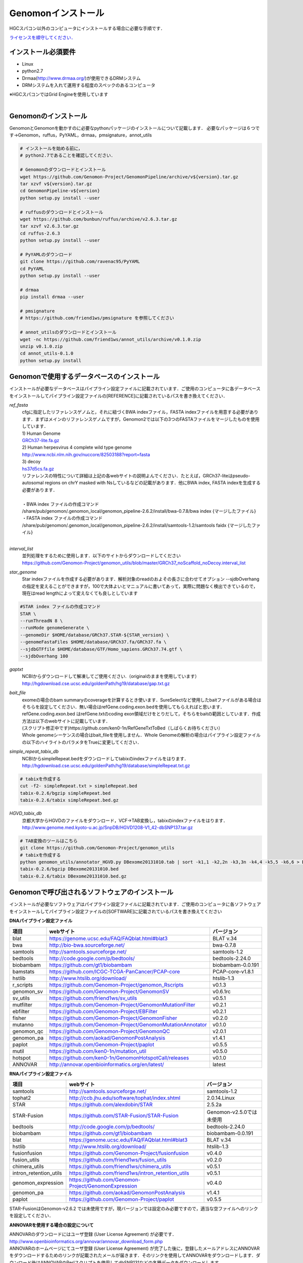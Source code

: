 Genomonインストール
-------------------

HGCスパコン以外のコンピュータにインストールする場合に必要な手順です．

`ライセンスを順守してください． <./license.html>`__

インストール必須要件
^^^^^^^^^^^^^^^^^^^^
* Linux
* python2.7
* Drmaa(http://www.drmaa.org/)が使用できるDRMシステム
* DRMシステムを入れて運用する程度のスペックのあるコンピュータ

| ※HGCスパコンではGrid Engineを使用しています
|

Genomonのインストール
^^^^^^^^^^^^^^^^^^^^^
GenomonとGenomonを動かすのに必要なpythonパッケージのインストールについて記載します．
必要なパッケージは６つです→Genomon，ruffus，PyYAML，drmaa，pmsignature，annot_utils

.. code-block:: bash

  # インストールを始める前に，
  # python2.7であることを確認してください．

  # Genomonのダウンロードとインストール
  wget https://github.com/Genomon-Project/GenomonPipeline/archive/v${version}.tar.gz
  tar xzvf v${version}.tar.gz
  cd GenomonPipeline-v${version}
  python setup.py install --user

  # ruffusのダウンロードとインストール
  wget https://github.com/bunbun/ruffus/archive/v2.6.3.tar.gz
  tar xzvf v2.6.3.tar.gz
  cd ruffus-2.6.3
  python setup.py install --user
  
  # PyYAMLのダウンロード
  git clone https://github.com/ravenac95/PyYAML
  cd PyYAML
  python setup.py install --user

  # drmaa
  pip install drmaa --user
 
  # pmsignature
  # https://github.com/friend1ws/pmsignature を参照してください
  
  # annot_utilsのダウンロードとインストール
  wget -nc https://github.com/friend1ws/annot_utils/archive/v0.1.0.zip
  unzip v0.1.0.zip
  cd annot_utils-0.1.0
  python setup.py install


Genomonで使用するデータベースのインストール
^^^^^^^^^^^^^^^^^^^^^^^^^^^^^^^^^^^^^^^^^^^

インストールが必要なデータベースはパイプライン設定ファイルに記載されています．ご使用のコンピュータに各データベースをインストールしてパイプライン設定ファイルの[REFERENCE]に記載されているパスを書き換えてください．

`ref_fasta`
 | cfgに指定したリファレンスゲノムと，それに紐づくBWA indexファイル，FASTA indexファイルを用意する必要があります．まずはメインのリファレンスゲノムですが，Genomon2では以下の3つのFASTAファイルをマージしたものを使用しています．
 
 | 1) Human Genome                                                                                                   
 | `GRCh37-lite.fa.gz`_
 | 2) Human herpesvirus 4 complete wild type genome
 | http://www.ncbi.nlm.nih.gov/nuccore/82503188?report=fasta
 | 3) decoy
 | `hs37d5cs.fa.gz`_
 
 | リファレンスの特性について詳細は上記の各webサイトの説明よんでください．たとえば，GRCh37-liteはpseudo-autosomal regions on chrY masked with Nsしているなどの記載があります．他にBWA index, FASTA indexを生成する必要があります．
 |
 | ・BWA index ファイルの作成コマンド
 | /share/pub/genomon/.genomon_local/genomon_pipeline-2.6.2/install/bwa-0.7.8/bwa index {マージしたファイル}
 | ・FASTA index ファイルの作成コマンド
 | /share/pub/genomon/.genomon_local/genomon_pipeline-2.6.2/install/samtools-1.2/samtools faidx {マージしたファイル}
 |
 
`interval_list`
 | 並列処理をするために使用します．以下のサイトからダウンロードしてください
 | https://github.com/Genomon-Project/genomon_utils/blob/master/GRCh37_noScaffold_noDecoy.interval_list

`star_genome`
 | Star indexファイルを作成する必要があります．解析対象のreadのおよその長さに合わせてオプション --sjdbOverhang の指定を変えることができますが，100で大体よいとマニュアルに書いてあって，実際に問題なく検出できているので，現在はread lengthによって変えなくても良しとしています

.. code-block:: bash

    #STAR index ファイルの作成コマンド
    STAR \
    --runThreadN 8 \
    --runMode genomeGenerate \
    --genomeDir $HOME/database/GRCh37.STAR-${STAR_version} \
    --genomeFastaFiles $HOME/database/GRCh37.fa/GRCh37.fa \
    --sjdbGTFfile $HOME/database/GTF/Homo_sapiens.GRCh37.74.gtf \
    --sjdbOverhang 100

`gaptxt`
 | NCBIからダウンロードして解凍してご使用ください.（originalのままを使用しています）
 | http://hgdownload.cse.ucsc.edu/goldenPath/hg19/database/gap.txt.gz

`bait_file`
 | exomeの場合のbam summaryのcoverageを計算するとき使います．SureSelectなど使用したbaitファイルがある場合はそちらを設定してください．無い場合はrefGene.coding.exon.bedを使用してもらえればと思います．refGene.coding.exon.bed はrefGene.txtのcoding exon領域だけをとりだして，そちらをbaitの範囲としています．作成方法は以下のwebサイトに記載しています．
 | (スクリプト修正中です)https://github.com/ken0-1n/RefGeneTxtToBed（しばらくお待ちください）
 | Whole genomeシーケンスの場合はbait_fileを使用しません．Whole Genomeの解析の場合はパイプライン設定ファイルの以下のハイライトのパラメタをTrueに変更してください．
 
.. code-block:: cfg
    :linenos:
    :emphasize-lines: 4
     
    [coverage]
    qsub_option = -l s_vmem=1G,mem_req=1G
    coverage    = 2,10,20,30,40,50,100
    wgs_flag = False
    wgs_incl_bed_width = 1000000
    wgs_i_bed_lines = 10000
    wgs_i_bed_width = 100


`simple_repeat_tabix_db`
 | NCBIからsimpleRepeat.bedをダウンロードしてtabixのindexファイルをはります．
 | http://hgdownload.cse.ucsc.edu/goldenPath/hg19/database/simpleRepeat.txt.gz

.. code-block:: bash

    # tabixを作成する
    cut -f2- simpleRepeat.txt > simpleRepeat.bed
    tabix-0.2.6/bgzip simpleRepeat.bed
    tabix-0.2.6/tabix simpleRepeat.bed.gz

`HGVD_tabix_db`
 | 京都大学からHGVDのファイルをダウンロード，VCF→TAB変換し，tabixのindexファイルをはります．
 | http://www.genome.med.kyoto-u.ac.jp/SnpDB/HGVD1208-V1_42-dbSNP137.tar.gz

.. code-block:: bash

    # TAB変換のツールはこちら
    git clone https://github.com/Genomon-Project/genomon_utils
    # tabixを作成する
    python genomon_utils/annotator_HGVD.py DBexome20131010.tab | sort -k1,1 -k2,2n -k3,3n -k4,4 -k5,5 -k6,6 > DBexome20131010.bed
    tabix-0.2.6/bgzip DBexome20131010.bed
    tabix-0.2.6/tabix DBexome20131010.bed.gz


Genomonで呼び出されるソフトウェアのインストール
^^^^^^^^^^^^^^^^^^^^^^^^^^^^^^^^^^^^^^^^^^^^^^^

インストールが必要なソフトウェアはパイプライン設定ファイルに記載されています．ご使用のコンピュータに各ソフトウェアをインストールしてパイプライン設定ファイルの[SOFTWARE]に記載されているパスを書き換えてください

**DNAパイプライン設定ファイル**

+------------------------+-------------------------------------------------------------+----------------------------+
| 項目                   | webサイト                                                   | バージョン                 |
+========================+=============================================================+============================+
| blat                   | https://genome.ucsc.edu/FAQ/FAQblat.html#blat3              | BLAT v.34                  |
+------------------------+-------------------------------------------------------------+----------------------------+
| bwa                    | http://bio-bwa.sourceforge.net/                             | bwa-0.7.8                  |
+------------------------+-------------------------------------------------------------+----------------------------+
| samtools               | http://samtools.sourceforge.net/                            | samtools-1.2               |
+------------------------+-------------------------------------------------------------+----------------------------+
| bedtools               | http://code.google.com/p/bedtools/                          | bedtools-2.24.0            |
+------------------------+-------------------------------------------------------------+----------------------------+
| biobambam              | https://github.com/gt1/biobambam                            | biobambam-0.0.191          |
+------------------------+-------------------------------------------------------------+----------------------------+
| bamstats               | https://github.com/ICGC-TCGA-PanCancer/PCAP-core            | PCAP-core-v1.8.1           |
+------------------------+-------------------------------------------------------------+----------------------------+
| hstlib                 | http://www.htslib.org/download/                             | htslib-1.3                 |
+------------------------+-------------------------------------------------------------+----------------------------+
| r_scripts              | https://github.com/Genomon-Project/genomon_Rscripts         | v0.1.3                     |
+------------------------+-------------------------------------------------------------+----------------------------+
| genomon_sv             | https://github.com/Genomon-Project/GenomonSV                | v0.6.1rc                   |
+------------------------+-------------------------------------------------------------+----------------------------+
| sv_utils               | https://github.com/friend1ws/sv_utils                       | v0.5.1                     |
+------------------------+-------------------------------------------------------------+----------------------------+
| mutfilter              | https://github.com/Genomon-Project/GenomonMutationFilter    | v0.2.1                     |
+------------------------+-------------------------------------------------------------+----------------------------+
| ebfilter               | https://github.com/Genomon-Project/EBFilter                 | v0.2.1                     |
+------------------------+-------------------------------------------------------------+----------------------------+
| fisher                 | https://github.com/Genomon-Project/GenomonFisher            | v0.2.0                     |
+------------------------+-------------------------------------------------------------+----------------------------+
| mutanno                | https://github.com/Genomon-Project/GenomonMutationAnnotator | v0.1.0                     |
+------------------------+-------------------------------------------------------------+----------------------------+
| genomon_qc             | https://github.com/Genomon-Project/GenomonQC                | v2.0.1                     |
+------------------------+-------------------------------------------------------------+----------------------------+
| genomon_pa             | https://github.com/aokad/GenomonPostAnalysis                | v1.4.1                     |
+------------------------+-------------------------------------------------------------+----------------------------+
| paplot                 | https://github.com/Genomon-Project/paplot                   | v0.5.5                     |
+------------------------+-------------------------------------------------------------+----------------------------+
| mutil                  | https://github.com/ken0-1n/mutation_util                    | v0.5.0                     |
+------------------------+-------------------------------------------------------------+----------------------------+
| hotspot                | https://github.com/ken0-1n/GenomonHotspotCall/releases      | v0.1.0                     |
+------------------------+-------------------------------------------------------------+----------------------------+
| ANNOVAR                | http://annovar.openbioinformatics.org/en/latest/            | latest                     |
+------------------------+-------------------------------------------------------------+----------------------------+

**RNAパイプライン設定ファイル**

+------------------------+-------------------------------------------------------------+----------------------------+
| 項目                   | webサイト                                                   | バージョン                 |
+========================+=============================================================+============================+
| samtools               | http://samtools.sourceforge.net/                            | samtools-1.2               |
+------------------------+-------------------------------------------------------------+----------------------------+
| tophat2                | http://ccb.jhu.edu/software/tophat/index.shtml              | 2.0.14.Linux               |
+------------------------+-------------------------------------------------------------+----------------------------+
| STAR                   | https://github.com/alexdobin/STAR                           | 2.5.2a                     |
+------------------------+-------------------------------------------------------------+----------------------------+
| STAR-Fusion            | https://github.com/STAR-Fusion/STAR-Fusion                  | Genomon-v2.5.0では未使用   |
+------------------------+-------------------------------------------------------------+----------------------------+
| bedtools               | http://code.google.com/p/bedtools/                          | bedtools-2.24.0            |
+------------------------+-------------------------------------------------------------+----------------------------+
| biobambam              | https://github.com/gt1/biobambam                            | biobambam-0.0.191          |
+------------------------+-------------------------------------------------------------+----------------------------+
| blat                   | https://genome.ucsc.edu/FAQ/FAQblat.html#blat3              | BLAT v.34                  |
+------------------------+-------------------------------------------------------------+----------------------------+
| hstlib                 | http://www.htslib.org/download/                             | htslib-1.3                 |
+------------------------+-------------------------------------------------------------+----------------------------+
| fusionfusion           | https://github.com/Genomon-Project/fusionfusion             | v0.4.0                     |
+------------------------+-------------------------------------------------------------+----------------------------+
| fusion_utils           | https://github.com/friend1ws/fusion_utils                   | v0.2.0                     |
+------------------------+-------------------------------------------------------------+----------------------------+
| chimera_utils          | https://github.com/friend1ws/chimera_utils                  | v0.5.1                     |
+------------------------+-------------------------------------------------------------+----------------------------+
| intron_retention_utils | https://github.com/friend1ws/intron_retention_utils         | v0.5.1                     |
+------------------------+-------------------------------------------------------------+----------------------------+
| genomon_expression     | https://github.com/Genomon-Project/GenomonExpression        | v0.4.0                     |
+------------------------+-------------------------------------------------------------+----------------------------+
| genomon_pa             | https://github.com/aokad/GenomonPostAnalysis                | v1.4.1                     |
+------------------------+-------------------------------------------------------------+----------------------------+
| paplot                 | https://github.com/Genomon-Project/paplot                   | v0.5.5                     |
+------------------------+-------------------------------------------------------------+----------------------------+

STAR-FusionはGenomon-v2.6.2 では未使用ですが，現バージョンでは設定のみ必要ですので，適当な空ファイルへのリンクを設定してください．

**ANNOVARを使用する場合の設定について**

| ANNOVARのダウンロードにはユーザ登録 (User License Agreement) が必要です．
| http://www.openbioinformatics.org/annovar/annovar_download_form.php
| ANNOVARのホームページにてユーザ登録 (User License Agreement) が完了した後に，登録したメールアドレスにANNOVARをダウンロードするためのリンクが記載されたメールが届きます．そのリンクを使用してANNOVARをダウンロードします．ダウンロード後はANNOVARのPerlスクリプトを使用してdbSNP131などの各種データをダウンロードします．

.. code-block:: bash

  # Genomonで必要なANNOVARのデータベースをダウンロードします．Copy and Pasteして使ってください． 
  DATABASE_LIST="
  refGene
  avsift
  ljb26_all
  cosmic68wgs
  cosmic70
  esp6500siv2_all
  1000g2010nov
  1000g2014oct
  snp131
  snp138
  snp131NonFlagged
  snp138NonFlagged
  clinvar_20150629
  "
  for DATABASE in $DATABASE_LIST
  do
    ./annotate_variation.pl -buildver hg19 -downdb -webfrom annovar $DATABASE humandb/
  done
  ./annotate_variation.pl -buildver hg19 -downdb cytoBand humandb/
  ./annotate_variation.pl -buildver hg19 -downdb genomicSuperDups humandb/

ANNOVARを使用するようにパイプライン設定ファイルを編集する．以下の2か所の変更をお願いします．

.. code-block:: bash

  [SOFTWARE]
  annovar = [ANNOVARのパスをダウンロードしたANNOVAR]に変更する．
  (例)annovar = /home/genomon/tools/annovar

  [annotation]
  active_annovar_flag = True
  FalseをTrueに変更する (ANNOVARの使用する/しない)を管理しているフラグになります．デフォルトはFalseになります．


**HGVDを使用する場合の設定について**

| HGVDのサイトのをお読みいただいた上，使用規約等に問題がなければパイプライン設定ファイルを編集する
| http://www.genome.med.kyoto-u.ac.jp/SnpDB/about.html

.. code-block:: bash

  active_HGVD_2013_flag = False
  active_HGVD_2016_flag = False
  FalseをTrueに変更する (HGVDの使用する/しない)を管理しているフラグになります．デフォルトはFalseになります．


**ExACを使用する場合の設定について**

| ExACのサイトのをお読みいただいた上，使用規約等に問題がなければパイプライン設定ファイルを編集する
| http://exac.broadinstitute.org/faq

.. code-block:: bash

  active_ExAC_flag = False
  FalseをTrueに変更する (ExACの使用する/しない)を管理しているフラグになります．デフォルトはFalseになります．
 

実行時の環境設定
^^^^^^^^^^^^^^^^
ジョブを投入するときに使うDRAMMのライブラリを設定します．

.. code-block:: bash

  # N1GE用のDRMAA（HGCスパコンであればこちらでOK）です．ご使用しているDRMシステムのライブラリに変更をお願いします．
  export DRMAA_LIBRARY_PATH= the path to the libdrmaa.so.1.0


.. _GRCh37-lite.fa.gz: ftp://ftp.ncbi.nih.gov/genomes/archive/old_genbank/Eukaryotes/vertebrates_mammals/Homo_sapiens/GRCh37/special_requests/GRCh37-lite.fa.gz
.. _hs37d5cs.fa.gz: ftp://ftp.1000genomes.ebi.ac.uk/vol1/ftp/technical/reference/phase2_reference_assembly_sequence/hs37d5cs.fa.gz
